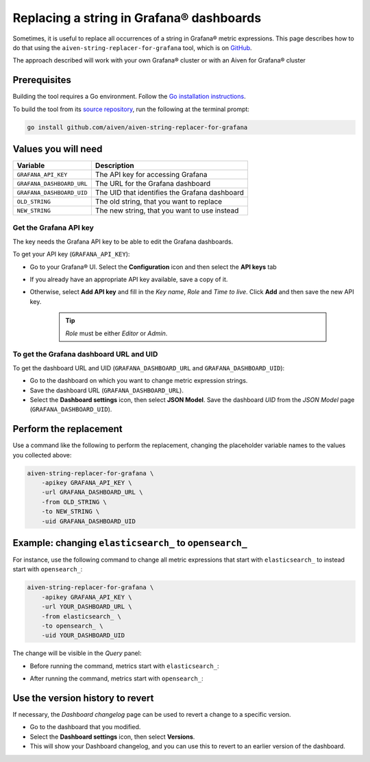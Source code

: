 Replacing a string in Grafana® dashboards
#########################################

Sometimes, it is useful to replace all occurrences of a string in Grafana® metric expressions.
This page describes how to do that using the ``aiven-string-replacer-for-grafana`` tool, which is on `GitHub <https://github.com/aiven/aiven-string-replacer-for-grafana>`_.

The approach described will work with your own Grafana® cluster or with an Aiven for Grafana® cluster

Prerequisites
-------------

Building the tool requires a Go environment. Follow the `Go installation instructions <https://go.dev/dl/>`_.

To build the tool from its `source repository <https://github.com/aiven/aiven-string-replacer-for-grafana>`_,
run the following at the terminal prompt:

.. code:: bash

  go install github.com/aiven/aiven-string-replacer-for-grafana

Values you will need
--------------------

=========================    =============================================================
Variable                     Description
=========================    =============================================================
``GRAFANA_API_KEY``          The API key for accessing Grafana
-------------------------    -------------------------------------------------------------
``GRAFANA_DASHBOARD_URL``    The URL for the Grafana dashboard
-------------------------    -------------------------------------------------------------
``GRAFANA_DASHBOARD_UID``    The UID that identifies the Grafana dashboard
-------------------------    -------------------------------------------------------------
``OLD_STRING``               The old string, that you want to replace
-------------------------    -------------------------------------------------------------
``NEW_STRING``               The new string, that you want to use instead
=========================    =============================================================

Get the Grafana API key
~~~~~~~~~~~~~~~~~~~~~~~

The key needs the Grafana API key to be able to edit the Grafana dashboards.

To get your API key (``GRAFANA_API_KEY``):

* Go to your Grafana® UI. Select the **Configuration** icon and then select the **API keys** tab

* If you already have an appropriate API key available, save a copy of it.

* Otherwise, select **Add API key** and fill in the *Key name*, *Role* and *Time to live*. Click **Add** and then save the new API key.

   .. tip:: *Role* must be either *Editor* or *Admin*.

To get the Grafana dashboard URL and UID
~~~~~~~~~~~~~~~~~~~~~~~~~~~~~~~~~~~~~~~~

To get the dashboard URL and UID (``GRAFANA_DASHBOARD_URL`` and ``GRAFANA_DASHBOARD_UID``):

* Go to the dashboard on which you want to change metric expression strings.

* Save the dashboard URL (``GRAFANA_DASHBOARD_URL``).

* Select the **Dashboard settings** icon, then select **JSON Model**. Save the dashboard *UID* from the *JSON Model* page (``GRAFANA_DASHBOARD_UID``).

Perform the replacement
-----------------------

Use a command like the following to perform the replacement, changing the placeholder variable names to the values you collected above:

.. code:: bash

  aiven-string-replacer-for-grafana \
      -apikey GRAFANA_API_KEY \
      -url GRAFANA_DASHBOARD_URL \
      -from OLD_STRING \
      -to NEW_STRING \
      -uid GRAFANA_DASHBOARD_UID

Example: changing ``elasticsearch_`` to ``opensearch_``
-------------------------------------------------------

For instance, use the following command to change all metric expressions that start with ``elasticsearch_`` to instead start with ``opensearch_``:

.. code:: bash

  aiven-string-replacer-for-grafana \
      -apikey GRAFANA_API_KEY \
      -url YOUR_DASHBOARD_URL \
      -from elasticsearch_ \
      -to opensearch_ \
      -uid YOUR_DASHBOARD_UID

The change will be visible in the *Query* panel:

* Before running the command, metrics start with ``elasticsearch_``:

  .. image:: /images/products/grafana/query-with-elasticsearch-prefix.png
      :alt: A screenshot of the Grafana Dashboard query showing metrics prefixed with ``elasticsearch_``

* After running the command, metrics start with ``opensearch_``:

  .. image:: /images/products/grafana/query-with-opensearch-prefix.png
      :alt: A screenshot of the Grafana Dashboard query showing metrics prefixed with ``opensearch_``

Use the version history to revert
---------------------------------
If necessary, the *Dashboard changelog* page can be used to revert a change to a specific version.

* Go to the dashboard that you modified.

* Select the **Dashboard settings** icon, then select **Versions**.

* This will show your Dashboard changelog, and you can use this to revert to an earlier version of the dashboard.

.. image:: /images/products/grafana/grafana-version-changelog.png
    :alt: A screenshot of the Grafana Dashboard version changelog after conversion
